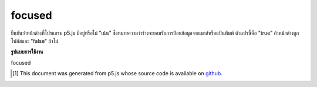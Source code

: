 .. raw:: html

	<script src="https://sketch.netpie.io/widget/p5-widget.js"></script>

focused
=========

ยืนยันว่าหน้าต่างที่โปรแกรม p5.js มีอยู่หรือไม่ "เน้น" ซึ่งหมายความว่าร่างจะยอมรับการป้อนข้อมูลจากเมาส์หรือแป้นพิมพ์ ตัวแปรนี้คือ "true" ถ้าหน้าต่างถูกโฟกัสและ "false" ถ้าไม่

.. Confirms if the window a p5.js program is in is "focused," meaning that
.. the sketch will accept mouse or keyboard input. This variable is
.. "true" if the window is focused and "false" if not.

**รูปแบบการใช้งาน**

focused

.. raw:: html

	<script type="text/p5" data-autoplay data-hide-sourcecode>
	// To demonstrate, put two windows side by side.
	// Click on the window that the p5 sketch isn't in!
	function draw() {
	  background(200);
	  noStroke();
	  fill(0, 200, 0);
	  ellipse(25, 25, 50, 50);
	
	  if (!focused) {  // or "if (focused === false)"
	    stroke(200,0,0);
	    line(0, 0, 100, 100);
	    line(100, 0, 0, 100);
	  }
	}

	</script>

	<br><br>

..  [#f1] This document was generated from p5.js whose source code is available on `github <https://github.com/processing/p5.js>`_.
